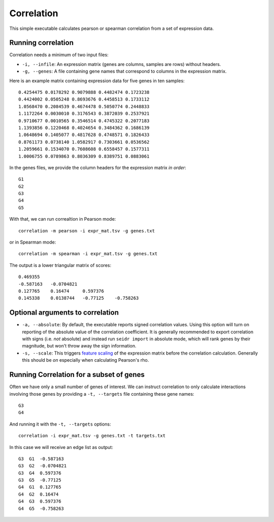 .. _correlation-label:

Correlation
===========

This simple executable calculates pearson or spearman correlation from a set of
expression data.

Running correlation
^^^^^^^^^^^^^^^^^^^

Correlation needs a minimum of two input files:

* ``-i, --infile``: An expression matrix (genes are columns, samples are rows) without headers.
* ``-g, --genes``: A file containing gene names that correspond to columns in the expression matrix.

Here is an example matrix containing expression data for five genes in ten samples::

    0.4254475 0.0178292 0.9079888 0.4482474 0.1723238
    0.4424002 0.0505248 0.8693676 0.4458513 0.1733112
    1.0568470 0.2084539 0.4674478 0.5050774 0.2448833
    1.1172264 0.0030010 0.3176543 0.3872039 0.2537921
    0.9710677 0.0010565 0.3546514 0.4745322 0.2077183
    1.1393856 0.1220468 0.4024654 0.3484362 0.1686139
    1.0648694 0.1405077 0.4817628 0.4748571 0.1826433
    0.8761173 0.0738140 1.0582917 0.7303661 0.0536562
    1.2059661 0.1534070 0.7608608 0.6558457 0.1577311
    1.0006755 0.0789863 0.8036309 0.8389751 0.0883061

In the genes files, we provide the column headers for the expression matrix *in order*::

    G1
    G2
    G3
    G4
    G5

With that, we can run correaltion in Pearson mode::

    correlation -m pearson -i expr_mat.tsv -g genes.txt

or in Spearman mode::

    correlation -m spearman -i expr_mat.tsv -g genes.txt

The output is a lower triangular matrix of scores::

    0.469355
    -0.587163   -0.0704821
    0.127765    0.16474     0.597376
    0.145338    0.0138744   -0.77125    -0.758263


Optional arguments to correlation
^^^^^^^^^^^^^^^^^^^^^^^^^^^^^^^^^

* ``-a, --absolute``: By default, the executable reports signed correlation values. Using this option will turn on reporting of the absolute value of the correlation coefficient. It is generally recommended to export correlation with signs (i.e. *not* absolute) and instead run ``seidr import`` in absolute mode, which will rank genes by their magnitude, but won't throw away the sign information.
* ``-s, --scale``: This triggers `feature scaling <https://en.wikipedia.org/wiki/Feature_scaling#Standardization>`_ of the expression matrix before the correlation calculation. Generally this should be *on* especially when calculating Pearson's rho.

Running Correlation for a subset of genes
^^^^^^^^^^^^^^^^^^^^^^^^^^^^^^^^^^^^^^^^^

Often we have only a small number of genes of interest. We can instruct 
correlation to only calculate interactions involving those genes by 
providing a ``-t, --targets`` file containing these gene names::

    G3
    G4

And running it with the ``-t, --targets`` options::

    correlation -i expr_mat.tsv -g genes.txt -t targets.txt

In this case we will receive an edge list as output::

    G3  G1  -0.587163
    G3  G2  -0.0704821
    G3  G4  0.597376
    G3  G5  -0.77125
    G4  G1  0.127765
    G4  G2  0.16474
    G4  G3  0.597376
    G4  G5  -0.758263